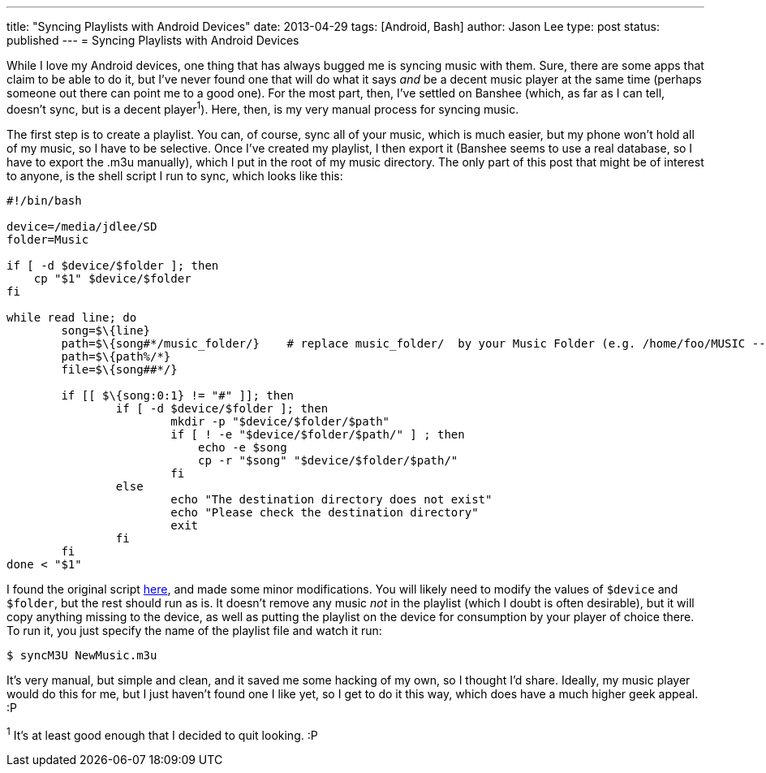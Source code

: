 ---
title: "Syncing Playlists with Android Devices"
date: 2013-04-29
tags: [Android, Bash]
author: Jason Lee
type: post
status: published
---
= Syncing Playlists with Android Devices

While I love my Android devices, one thing that has always bugged me is syncing music with them. Sure, there are some apps that claim to be able to do it, but I've never found one that will do what it says _and_ be a decent music player at the same time (perhaps someone out there can point me to a good one). For the most part, then, I've settled on Banshee (which, as far as I can tell, doesn't sync, but is a decent player^1^). Here, then, is my very manual process for syncing music.
// more

The first step is to create a playlist. You can, of course, sync all of your music, which is much easier, but my phone won't hold all of my music, so I have to be selective.  Once I've created my playlist, I then export it (Banshee seems to use a real database, so I have to export the .m3u manually), which I put in the root of my music directory. The only part of this post that might be of interest to anyone, is the shell script I run to sync, which looks like this:

[source,bash,linenums]
----
#!/bin/bash

device=/media/jdlee/SD
folder=Music

if [ -d $device/$folder ]; then
    cp "$1" $device/$folder
fi

while read line; do
        song=$\{line}
        path=$\{song#*/music_folder/}    # replace music_folder/  by your Music Folder (e.g. /home/foo/MUSIC -- use MUSIC/ instead)
        path=$\{path%/*}
        file=$\{song##*/}

        if [[ $\{song:0:1} != "#" ]]; then
                if [ -d $device/$folder ]; then
                        mkdir -p "$device/$folder/$path"
                        if [ ! -e "$device/$folder/$path/" ] ; then
                            echo -e $song
                            cp -r "$song" "$device/$folder/$path/"
                        fi
                else
                        echo "The destination directory does not exist"
                        echo "Please check the destination directory"
                        exit
                fi
        fi
done < "$1"
----

I found the original script http://www.anythingbutipod.com/forum/showthread.php?t=35163[here], and made some minor modifications. You will likely need to modify the values of `$device` and `$folder`, but the rest should run as is.  It doesn't remove any music _not_ in the playlist (which I doubt is often desirable), but it will copy anything missing to the device, as well as putting the playlist on the device for consumption by your player of choice there. To run it, you just specify the name of the playlist file and watch it run:

[source,bash,linenums]
----
$ syncM3U NewMusic.m3u
----

It's very manual, but simple and clean, and it saved me some hacking of my own, so I thought I'd share.  Ideally, my music player would do this for me, but I just haven't found one I like yet, so I get to do it this way, which does have a much higher geek appeal. :P

^1^ It's at least good enough that I decided to quit looking. :P
